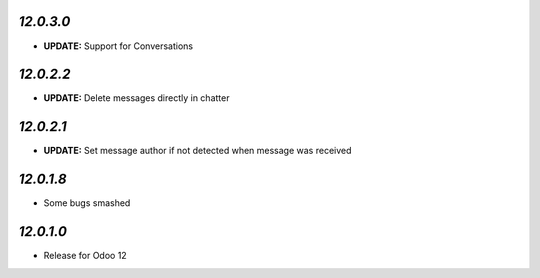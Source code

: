 `12.0.3.0`
------------

- **UPDATE:** Support for Conversations

`12.0.2.2`
------------

- **UPDATE:** Delete messages directly in chatter

`12.0.2.1`
------------

- **UPDATE:** Set message author if not detected when message was received

`12.0.1.8`
----------

- Some bugs smashed

`12.0.1.0`
----------

- Release for Odoo 12
